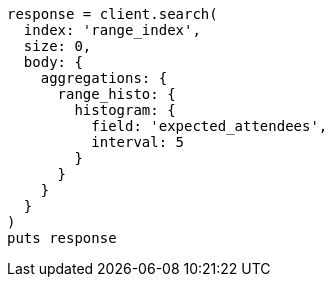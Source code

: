 [source, ruby]
----
response = client.search(
  index: 'range_index',
  size: 0,
  body: {
    aggregations: {
      range_histo: {
        histogram: {
          field: 'expected_attendees',
          interval: 5
        }
      }
    }
  }
)
puts response
----

